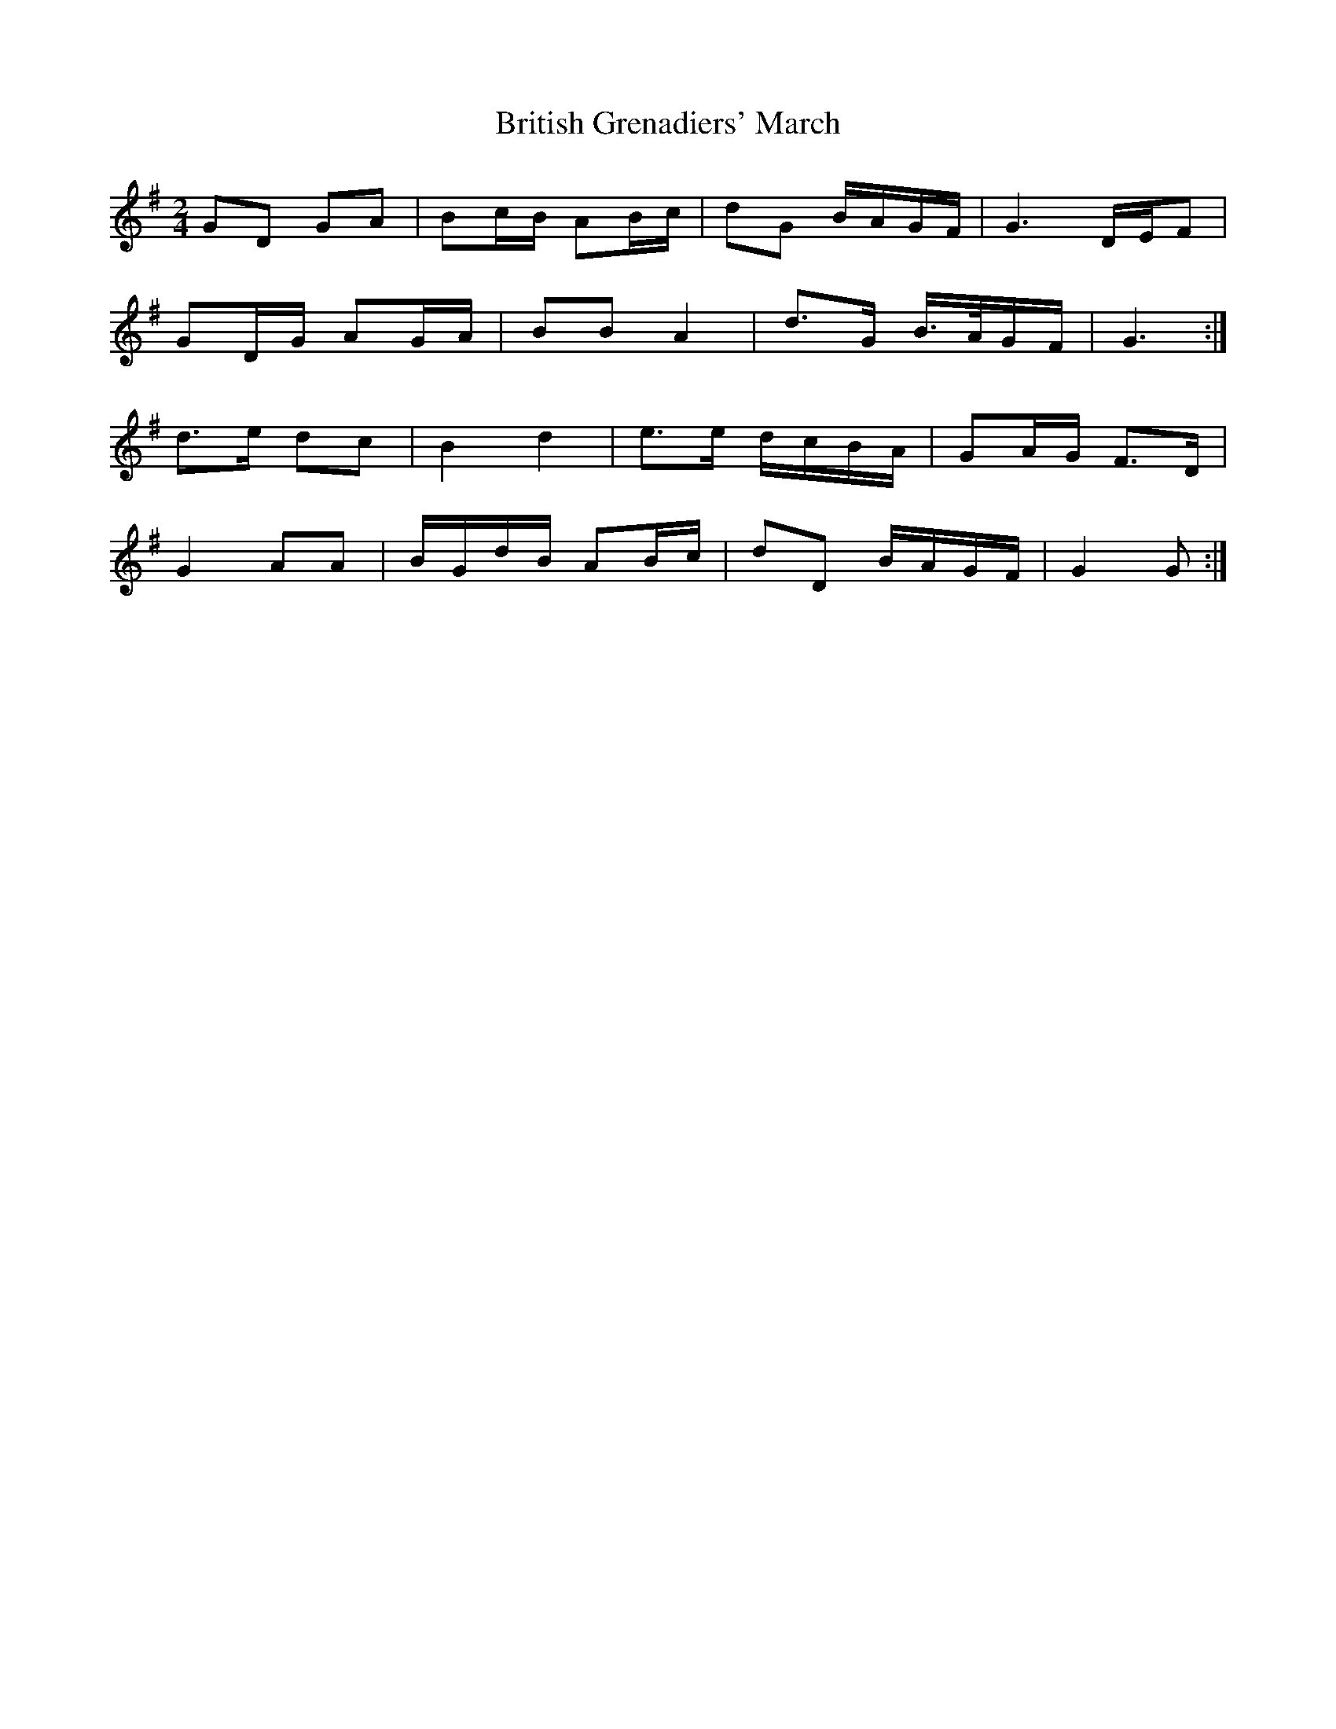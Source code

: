 X: 3
T: British Grenadiers' March
Z: ceolachan
S: https://thesession.org/tunes/6850#setting18434
R: polka
M: 2/4
L: 1/8
K: Gmaj
GD GA | Bc/B/ AB/c/ | dG B/A/G/F/ | G3 D/E/F | GD/G/ AG/A/ | BB A2 | d>G B/>A/G/F/ | G3 :|d>e dc | B2 d2 | e>e d/c/B/A/ | GA/G/ F>D |G2 AA | B/G/d/B/ AB/c/ | dD B/A/G/F/ | G2 G :|
